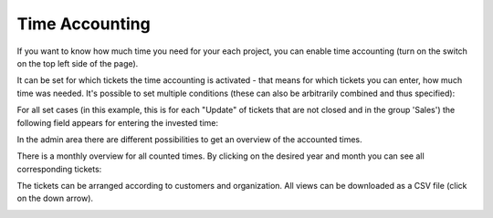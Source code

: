 Time Accounting
***************

If you want to know how much time you need for your each project, you can enable time accounting (turn on the switch on the top left side of the page).

It can be set for which tickets the time accounting is activated - that means for which tickets you can enter, how much time was needed. It's possible to set multiple conditions (these can also be arbitrarily combined and thus specified):

.. image:: /images/manage/Zammad_Helpdesk_-_Time_Accounting.jpg

For all set cases (in this example, this is for each "Update" of tickets that are not closed and in the group 'Sales') the following field appears for entering the invested time:

.. image:: /images/manage/Time_Accounting4.jpg

In the admin area there are different possibilities to get an overview of the accounted times.

There is a monthly overview for all counted times. By clicking on the desired year and month you can see all corresponding tickets:

.. image:: /images/manage/Zammad_Helpdesk_-_Time_Accounting2.jpg

The tickets can be arranged according to customers and organization. All views can be downloaded as a CSV file (click on the down arrow).

.. image:: /images/manage/Zammad_Helpdesk_-_Time_Accounting3.jpg
